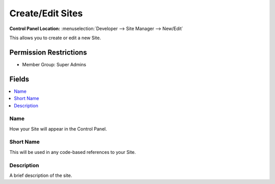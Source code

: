 Create/Edit Sites
=================

.. rst-class:: cp-path

**Control Panel Location:** :menuselection:`Developer --> Site Manager --> New/Edit`

.. Overview

This allows you to create or edit a new Site.

.. Screenshot (optional)

.. Permissions

Permission Restrictions
-----------------------

* Member Group: Super Admins

Fields
------

.. contents::
  :local:
  :depth: 1

.. Each Field


Name
~~~~

How your Site will appear in the Control Panel.

Short Name
~~~~~~~~~~

This will be used in any code-based references to your Site.

Description
~~~~~~~~~~~

A brief description of the site.

